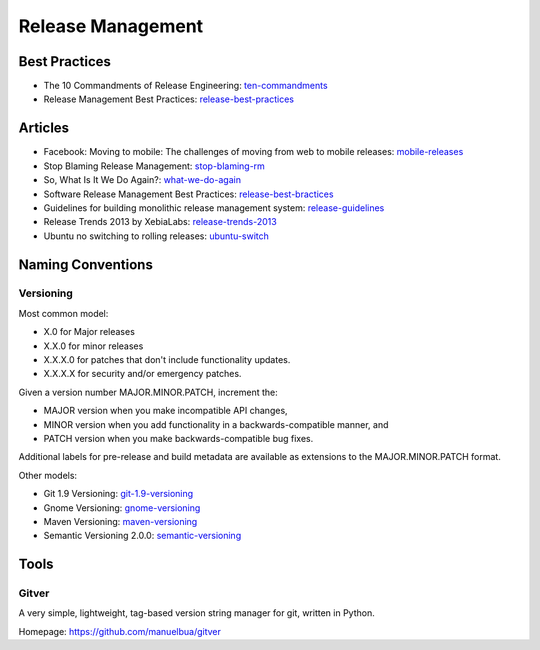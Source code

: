 ==================
Release Management
==================

Best Practices
--------------

* The 10 Commandments of Release Engineering: ten-commandments_
* Release Management Best Practices: release-best-practices_

.. _ten-commandments: https://www.youtube.com/watch?v=RNMjYV_UsQ8
.. _release-best-practices: http://www.cmnogueira.pt/2014/04/03/release-deployment-management-best-practices/


Articles
--------

* Facebook: Moving to mobile: The challenges of moving from web to mobile releases: mobile-releases_
* Stop Blaming Release Management: stop-blaming-rm_
* So, What Is It We Do Again?: what-we-do-again_
* Software Release Management Best Practices: release-best-bractices_ 
* Guidelines for building monolithic release management system: release-guidelines_
* Release Trends 2013 by XebiaLabs: release-trends-2013_
* Ubuntu no switching to rolling releases: ubuntu-switch_

.. _mobile-releases: https://www.youtube.com/watch?v=Nffzkkdq7GM#t=275
.. _stop-blaming-rm: http://www.theitsmreview.com/2014/03/stop-blaming-release-management/
.. _what-we-do-again: http://blog.fortified-bikesheds.com/2011/12/so-what-is-it-we-do-again.html
.. _release-best-bractices: http://buildmeister.com/articles/software_release_management_best_practices
.. _release-guidelines: http://www.cmcrossroads.com/article/guidelines-building-monolithic-release-management-system
.. _release-trends-2013: http://go.xebialabs.com/Survey2013.html
.. _ubuntu-switch: http://www.omgubuntu.co.uk/2013/01/ubuntu-not-switching-to-rolling-release-model

Naming Conventions
------------------


Versioning
^^^^^^^^^^

Most common model:

* X.0 for Major releases 
* X.X.0 for minor releases 
* X.X.X.0 for patches that don't include functionality updates. 
* X.X.X.X for security and/or emergency patches.

Given a version number MAJOR.MINOR.PATCH, increment the:

* MAJOR version when you make incompatible API changes,
* MINOR version when you add functionality in a backwards-compatible manner, and
* PATCH version when you make backwards-compatible bug fixes.

Additional labels for pre-release and build metadata are available as extensions to the MAJOR.MINOR.PATCH format.


Other models:

* Git 1.9 Versioning: git-1.9-versioning_
* Gnome Versioning: gnome-versioning_
* Maven Versioning: maven-versioning_
* Semantic Versioning 2.0.0: semantic-versioning_


.. _git-1.9-versioning: http://article.gmane.org/gmane.linux.kernel/1638649
.. _gnome-versioning: http://www106.pair.com/rhp/parallel.html
.. _maven-versioning: http://docs.codehaus.org/display/MAVEN/Versioning
.. _semantic-versioning: http://semver.org/


Tools
-----

Gitver
^^^^^^

A very simple, lightweight, tag-based version string manager for git, written in Python.

Homepage: https://github.com/manuelbua/gitver
